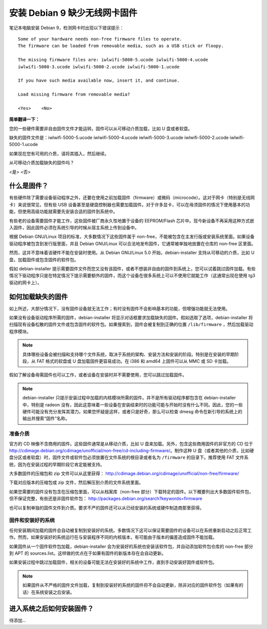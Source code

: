 安装 Debian 9 缺少无线网卡固件
#############################################

笔记本电脑安装 Debian 9，检测网卡时出现以下错误提示：

.. highlight:: none

::

    Some of your hardware needs non-free firmware files to operate. 
    The firmware can be loaded from removable media, such as a USB stick or floopy.

    The missing firmware files are: iwlwifi-5000-5.ucode iwlwifi-5000-4.ucode 
    iwlwifi-5000-3.ucode iwlwifi-5000-2.ucode iwlwifi-5000-1.ucode

    If you have such media available now, insert it, and continue.

    Load missing firmware from removable media?

    <Yes>    <No>

**简单翻译一下：**

您的一些硬件需要非自由固件文件才能运转。固件可以从可移动介质加载，比如 U 盘或者软盘。

缺失的固件文件是：iwlwifi-5000-5.ucode iwlwifi-5000-4.ucode iwlwifi-5000-3.ucode iwlwifi-5000-2.ucode iwlwifi-5000-1.ucode

如果现在您有可用的介质，请将其插入，然后继续。

从可移动介质加载缺失的固件吗？

<是>    <否>


什么是固件？
*************************

有些硬件除了需要设备驱动程序之外，还要在使用之前加载固件（firmware）或微码（microcode）。这对于网卡（特别是无线网卡）来说很常见，但有些 USB 设备甚至是硬盘控制器也需要加载固件。对于许多显卡，可以在毋须固件的情况下使用基本的功能，但使用高级功能就需要先安装合适的固件到系统中。

有些老的设备需要固件才能工作，这些固件被厂商永久性地置于设备的 EEPROM/Flash 芯片中。现今新设备不再采用这种方式嵌入固件，因此固件必须在系统引导的时候从宿主系统上传到设备中。

根据 Debian GNU/Linux 项目的标准，大多数情况下这些固件属于 non-free，不能被包含在主发行版或安装系统里面。如果设备驱动程序被包含到发行版里面，并且 Debian GNU/Linux 可以合法地发布固件，它通常被单独地放置在仓库的 non-free 区里面。

然而，这并不意味着该硬件不能在安装时使用。从 Debian GNU/Linux 5.0 开始，debian-installer 支持从可移动的介质，比如 U 盘，加载固件或包含固件的软件包。

假如 debian-installer 提示需要固件文件而您又没有该固件，或者不想装非自由的固件到系统上，您可以试着跳过固件加载。有些情况下驱动程序只是在特定情况下提示需要额外的固件，而这个设备在很多系统上可以不使用它就能工作（这通常出现在使用 tg3 驱动的网卡上）。


如何加载缺失的固件
*************************

如上所述，大部分情况下，没有固件设备就无法工作；有时没有固件不会影响基本的功能，但增强功能就无法使用。

如果没有设备驱动程序所需的固件，debian-installer 将显示对话框要求加载缺失的固件。假如选取了选项，debian-installer 将扫描现有设备松散的固件文件或包含固件的软件包。如果搜索到，固件会被复制到正确的位置 ``/lib/firmware`` ，然后加载驱动程序模块。

.. note::

    具体哪些设备会被扫描和支持哪个文件系统，取决于系统的架构、安装方法和安装的阶段。特别是在安装的早期阶段，从 FAT 格式的软盘或 U 盘加载固件更容易成功。在 i386 和 amd64 上固件可以从 MMC 或 SD 卡加载。

假如了解设备毋需固件也可以工作，或者设备在安装时并不需要使用，您可以跳过加载固件。

.. note::

    debian-installer 只提示安装过程中加载的内核模块所需的固件。并不是所有驱动程序都包含在 debian-installer 中，特别是 radeon 没有，因此这意味着一些设备在安装结束时的功能可能与开始时没有什么不同。因此，您的一些硬件可能没有充分发挥其潜力。如果您怀疑是这样，或者只是好奇，那么可以检查 dmesg 命令在新引导的系统上的输出并搜索“固件”名称。


准备介质
=======================

官方的 CD 映像不含商用的固件。这些固件通常是从移动介质，比如 U 盘来加载。另外，包含这些商用固件的非官方的 CD 位于 http://cdimage.debian.org/cdimage/unofficial/non-free/cd-including-firmware/。制作这种 U 盘（或者其他的介质，比如硬盘分区或者软盘）时，固件文件或软件包必须放置在文件系统的根目录或者名为 ``/firmware`` 的目录下。推荐使用 FAT 文件系统，因为在安装过程的早期阶段它肯定能被支持。

大多数固件的压缩包和 zip 文件可以从这里获得： http://cdimage.debian.org/cdimage/unofficial/non-free/firmware/

下载对应版本的压缩包或 zip 文件，然后解压到介质的文件系统里面。

如果您需要的固件没有包含在压缩包里面，可以从档案库（non-free 部分）下载特定的固件。以下概要列出大多数固件软件包，但不保证完整，有些还是非固件软件包： http://packages.debian.org/search?keywords=firmware

也可以复制单独的固件文件到介质。要求不严的固件还可以从已经安装的系统或硬件制造商那里获得。

固件和安装好的系统
============================

任何安装期间加载的固件会自动被复制到安装好的系统。多数情况下这可以保证需要固件的设备可以在系统重新启动之后正常工作。然而，如果安装好的系统运行在与安装程序不同的内核版本，有可能由于版本的偏差造成固件不能加载。

如果固件从一个固件软件包加载，debian-installer 会为安装好的系统也安装该软件包，并自动添加软件包仓库的 non-free 部分到 APT 的 sources.list。这样做的优点在于如果有固件的新版本存在会自动更新。

如果安装过程中跳过加载固件，相关的设备可能无法在安装好的系统中工作，直到手动安装好固件或软件包。

.. note::

    如果固件从不严格的固件文件加载，复制到安装好的系统的固件将不会自动更新，除非对应的固件软件包（如果有的话）在系统安装之后安装。


进入系统之后如何安装固件？
**************************************

待添加...

